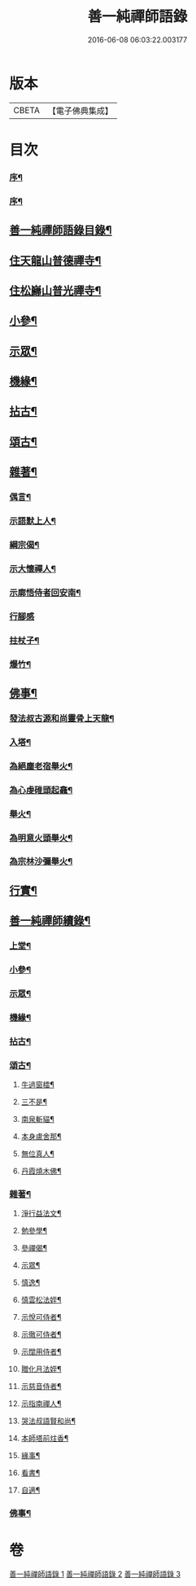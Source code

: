 #+TITLE: 善一純禪師語錄 
#+DATE: 2016-06-08 06:03:22.003177

* 版本
 |     CBETA|【電子佛典集成】|

* 目次
*** [[file:KR6q0580_001.txt::001-0901a1][序¶]]
*** [[file:KR6q0580_001.txt::001-0901c2][序¶]]
** [[file:KR6q0580_001.txt::001-0902a8][善一純禪師語錄目錄¶]]
** [[file:KR6q0580_001.txt::001-0902b4][住天龍山普德禪寺¶]]
** [[file:KR6q0580_001.txt::001-0904a18][住松巋山普光禪寺¶]]
** [[file:KR6q0580_002.txt::002-0909a5][小參¶]]
** [[file:KR6q0580_003.txt::003-0910c3][示眾¶]]
** [[file:KR6q0580_003.txt::003-0911b22][機緣¶]]
** [[file:KR6q0580_003.txt::003-0911c25][拈古¶]]
** [[file:KR6q0580_003.txt::003-0912a5][頌古¶]]
** [[file:KR6q0580_003.txt::003-0913b8][雜著¶]]
*** [[file:KR6q0580_003.txt::003-0913b9][偶言¶]]
*** [[file:KR6q0580_003.txt::003-0913b17][示語默上人¶]]
*** [[file:KR6q0580_003.txt::003-0913b23][綱宗偈¶]]
*** [[file:KR6q0580_003.txt::003-0913b25][示大懷禪人¶]]
*** [[file:KR6q0580_003.txt::003-0913b28][示廓悟侍者回安南¶]]
*** [[file:KR6q0580_003.txt::003-0913b30][行腳感]]
*** [[file:KR6q0580_003.txt::003-0913c4][拄杖子¶]]
*** [[file:KR6q0580_003.txt::003-0913c7][爆竹¶]]
** [[file:KR6q0580_003.txt::003-0913c10][佛事¶]]
*** [[file:KR6q0580_003.txt::003-0913c11][發法叔古源和尚靈骨上天龍¶]]
*** [[file:KR6q0580_003.txt::003-0913c14][入塔¶]]
*** [[file:KR6q0580_003.txt::003-0913c17][為絕塵老宿舉火¶]]
*** [[file:KR6q0580_003.txt::003-0913c21][為心虔碓頭起龕¶]]
*** [[file:KR6q0580_003.txt::003-0913c25][舉火¶]]
*** [[file:KR6q0580_003.txt::003-0913c30][為明意火頭舉火¶]]
*** [[file:KR6q0580_003.txt::003-0914a4][為宗林沙彌舉火¶]]
** [[file:KR6q0580_003.txt::003-0914a8][行實¶]]
** [[file:KR6q0580_003.txt::003-0914c2][善一純禪師續錄¶]]
*** [[file:KR6q0580_003.txt::003-0914c4][上堂¶]]
*** [[file:KR6q0580_003.txt::003-0917a9][小參¶]]
*** [[file:KR6q0580_003.txt::003-0917c4][示眾¶]]
*** [[file:KR6q0580_003.txt::003-0918b2][機緣¶]]
*** [[file:KR6q0580_003.txt::003-0918c14][拈古¶]]
*** [[file:KR6q0580_003.txt::003-0919a6][頌古¶]]
**** [[file:KR6q0580_003.txt::003-0919a7][牛過窗櫺¶]]
**** [[file:KR6q0580_003.txt::003-0919a10][三不是¶]]
**** [[file:KR6q0580_003.txt::003-0919a13][南泉斬貓¶]]
**** [[file:KR6q0580_003.txt::003-0919a16][本身盧舍那¶]]
**** [[file:KR6q0580_003.txt::003-0919a19][無位真人¶]]
**** [[file:KR6q0580_003.txt::003-0919a22][丹霞燒木佛¶]]
*** [[file:KR6q0580_003.txt::003-0919a24][雜著¶]]
**** [[file:KR6q0580_003.txt::003-0919a25][淨行益法文¶]]
**** [[file:KR6q0580_003.txt::003-0919b6][勉參學¶]]
**** [[file:KR6q0580_003.txt::003-0919b11][參禪偈¶]]
**** [[file:KR6q0580_003.txt::003-0919b16][示眾¶]]
**** [[file:KR6q0580_003.txt::003-0919b29][慎逸¶]]
**** [[file:KR6q0580_003.txt::003-0919c2][慎雲松法姪¶]]
**** [[file:KR6q0580_003.txt::003-0919c5][示悅可侍者¶]]
**** [[file:KR6q0580_003.txt::003-0919c8][示徹可侍者¶]]
**** [[file:KR6q0580_003.txt::003-0919c11][示闊用侍者¶]]
**** [[file:KR6q0580_003.txt::003-0919c14][贈化月法姪¶]]
**** [[file:KR6q0580_003.txt::003-0919c17][示慈音侍者¶]]
**** [[file:KR6q0580_003.txt::003-0919c20][示指南禪人¶]]
**** [[file:KR6q0580_003.txt::003-0919c23][哭法叔語賢和尚¶]]
**** [[file:KR6q0580_003.txt::003-0919c26][本師塔前炷香¶]]
**** [[file:KR6q0580_003.txt::003-0919c29][緣事¶]]
**** [[file:KR6q0580_003.txt::003-0920a2][看書¶]]
**** [[file:KR6q0580_003.txt::003-0920a5][自適¶]]
*** [[file:KR6q0580_003.txt::003-0920a9][佛事¶]]

* 卷
[[file:KR6q0580_001.txt][善一純禪師語錄 1]]
[[file:KR6q0580_002.txt][善一純禪師語錄 2]]
[[file:KR6q0580_003.txt][善一純禪師語錄 3]]


